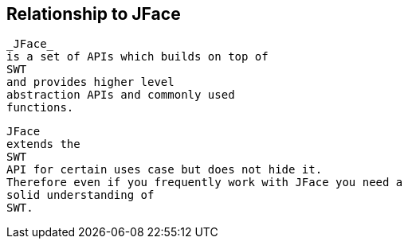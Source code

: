 == Relationship to JFace
	
		_JFace_
		is a set of APIs which builds on top of
		SWT
		and provides higher level
		abstraction APIs and commonly used
		functions.
	
	
		JFace
		extends the
		SWT
		API for certain uses case but does not hide it.
		Therefore even if you frequently work with JFace you need a
		solid understanding of
		SWT.
	
